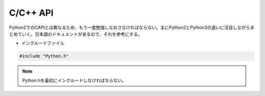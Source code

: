 C/C++ API
---------

Python2でのCAPIとは異なるため、もう一度勉強しなおさなければならない。主にPython2とPython3の違いに注目しながらまとめていく。日本語のドキュメントがあるので、それを参考にする。


* インクルードファイル

.. code-block:: C

   #include "Python.h"

.. note::
   　Python.hを最初にインクルードしなければならない。   
  

